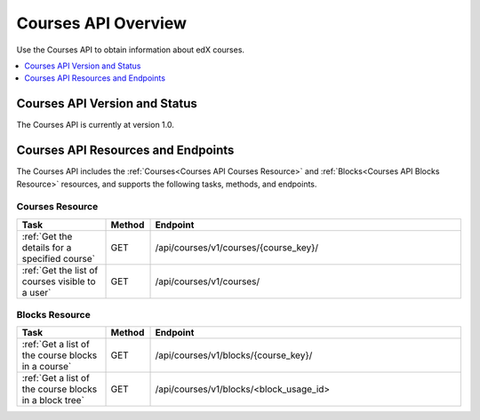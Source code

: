 .. _Courses API Overview:

#############################
Courses API Overview
#############################

Use the Courses API to obtain information about edX courses.

.. contents::
   :local:
   :depth: 1

*****************************************
Courses API Version and Status
*****************************************

The Courses API is currently at version 1.0.

************************************
Courses API Resources and Endpoints
************************************

The Courses API includes the :ref:`Courses<Courses API Courses Resource>` and
:ref:`Blocks<Courses API Blocks Resource>` resources, and supports the following
tasks, methods, and endpoints.

=================
Courses Resource
=================

.. list-table::
   :widths: 20 10 70
   :header-rows: 1

   * - Task
     - Method
     - Endpoint
   * - :ref:`Get the details for a specified course`
     - GET
     - /api/courses/v1/courses/{course_key}/
   * - :ref:`Get the list of courses visible to a user`
     - GET
     - /api/courses/v1/courses/


=================
Blocks Resource
=================

.. list-table::
   :widths: 20 10 70
   :header-rows: 1

   * - Task
     - Method
     - Endpoint

   * - :ref:`Get a list of the course blocks in a course`
     - GET
     - /api/courses/v1/blocks/{course_key}/

   * - :ref:`Get a list of the course blocks in a block tree`
     - GET
     - /api/courses/v1/blocks/<block_usage_id>
